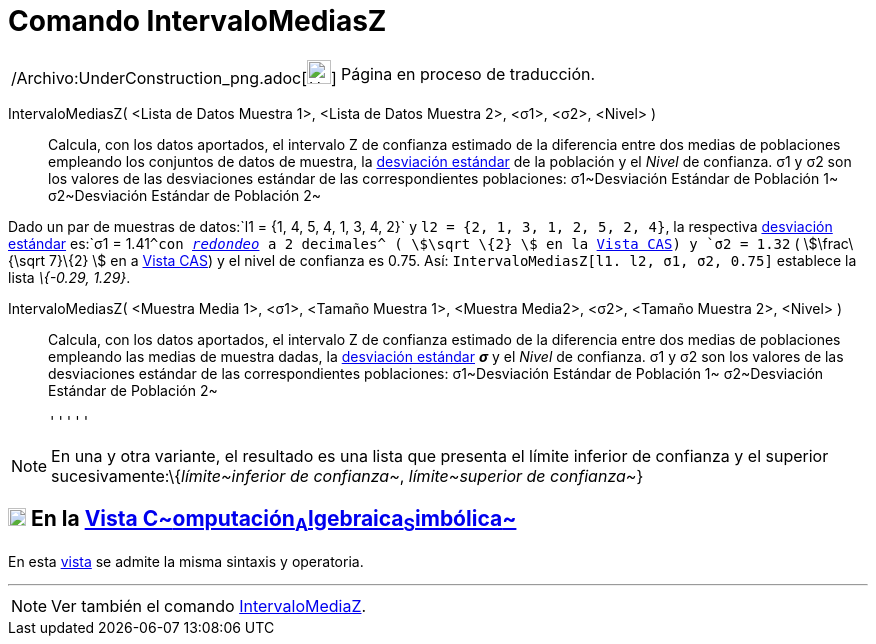 = Comando IntervaloMediasZ
:page-en: commands/ZMean2Estimate_Command
ifdef::env-github[:imagesdir: /es/modules/ROOT/assets/images]

[width="100%",cols="50%,50%",]
|===
a|
/Archivo:UnderConstruction_png.adoc[image:24px-UnderConstruction.png[UnderConstruction.png,width=24,height=24]]

|Página en proceso de traducción.
|===

IntervaloMediasZ( <Lista de Datos Muestra 1>, <Lista de Datos Muestra 2>, <σ1>, <σ2>, <Nivel> )::
  Calcula, con los datos aportados, el intervalo Z de confianza estimado de la diferencia entre dos medias de
  poblaciones empleando los conjuntos de datos de muestra, la
  http://en.wikipedia.org/wiki/es:Desviaci%C3%B3n_est%C3%A1ndar[desviación estándar] de la población y el _Nivel_ de
  confianza.
  σ1 y σ2 son los valores de las desviaciones estándar de las correspondientes poblaciones:
  σ1~Desviación Estándar de Población 1~
  σ2~Desviación Estándar de Población 2~

[EXAMPLE]
====

Dado un par de muestras de datos:`++l1 = {1, 4, 5, 4, 1, 3, 4, 2}++` y `++l2 = {2, 1, 3, 1, 2, 5, 2, 4}++`, la
respectiva http://en.wikipedia.org/wiki/es:Desviaci%C3%B3n_est%C3%A1ndar[desviación estándar] es:`++σ1 = 1.41++`^con
xref:/Menú_de_Opciones.adoc[_redondeo_] a 2 decimales^ ( stem:[\sqrt \{2} ] en la xref:/Vista_CAS.adoc[Vista CAS]) y
`++σ2 = 1.32++` ( stem:[\frac\{\sqrt 7}\{2} ] en a xref:/Vista_CAS.adoc[Vista CAS]) y el nivel de confianza es 0.75.
Así: `++IntervaloMediasZ[l1. l2, σ1,  σ2, 0.75]++` establece la lista _\{-0.29, 1.29}_.

====

IntervaloMediasZ( <Muestra Media 1>, <σ1>, <Tamaño Muestra 1>, <Muestra Media2>, <σ2>, <Tamaño Muestra 2>, <Nivel> )::
  Calcula, con los datos aportados, el intervalo Z de confianza estimado de la diferencia entre dos medias de
  poblaciones empleando las medias de muestra dadas, la
  http://en.wikipedia.org/wiki/es:Desviaci%C3%B3n_est%C3%A1ndar[desviación estándar] *_σ_* y el _Nivel_ de confianza.
  σ1 y σ2 son los valores de las desviaciones estándar de las correspondientes poblaciones:
  σ1~Desviación Estándar de Población 1~
  σ2~Desviación Estándar de Población 2~

  '''''

[NOTE]
====

En una y otra variante, el resultado es una lista que presenta el límite inferior de confianza y el superior
sucesivamente:\{_límite~inferior de confianza~_, _límite~superior de confianza~_}

====

== xref:/Vista_CAS.adoc[image:18px-Menu_view_cas.svg.png[Menu view cas.svg,width=18,height=18]] En la xref:/Vista_CAS.adoc[Vista C~[.small]#omputación#~A~[.small]#lgebraica#~S~[.small]#imbólica#~]

En esta xref:/Vista_CAS.adoc[vista] se admite la misma sintaxis y operatoria.

'''''

[NOTE]
====

Ver también el comando xref:/commands/IntervaloMediaZ.adoc[IntervaloMediaZ].

====
